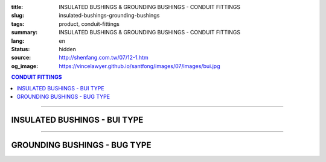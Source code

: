 :title: INSULATED BUSHINGS & GROUNDING BUSHINGS - CONDUIT FITTINGS
:slug: insulated-bushings-grounding-bushings
:tags: product, conduit-fittings
:summary: INSULATED BUSHINGS & GROUNDING BUSHINGS - CONDUIT FITTINGS
:lang: en
:status: hidden
:source: http://shenfang.com.tw/07/12-1.htm
:og_image: https://vincelawyer.github.io/santfong/images/07/images/bui.jpg

.. contents:: CONDUIT FITTINGS

----

INSULATED BUSHINGS - BUI TYPE
+++++++++++++++++++++++++++++

.. image:: {filename}/images/07/images/bui.jpg
   :name: http://shenfang.com.tw/07/images/BUI.JPG
   :alt: product
   :class: img-fluid

.. image:: {filename}/images/07/images/bui-1.gif
   :name: http://shenfang.com.tw/07/images/BUI-1.gif
   :alt: product
   :class: img-fluid

.. raw:: html

  <p align="right" style="margin-top: 0; margin-bottom: 0"><font size="2">&nbsp;&nbsp;&nbsp;&nbsp;&nbsp;&nbsp;&nbsp;&nbsp;&nbsp;&nbsp;&nbsp;&nbsp;&nbsp;&nbsp;&nbsp;&nbsp;&nbsp;&nbsp;&nbsp;&nbsp;&nbsp;&nbsp;&nbsp;&nbsp;&nbsp;&nbsp;&nbsp;&nbsp;&nbsp;&nbsp;&nbsp;&nbsp;&nbsp;&nbsp;&nbsp;&nbsp;&nbsp;&nbsp;&nbsp;&nbsp;&nbsp;&nbsp;&nbsp;&nbsp;&nbsp;&nbsp;&nbsp;&nbsp;&nbsp;&nbsp;&nbsp;&nbsp;&nbsp;&nbsp;&nbsp;&nbsp;&nbsp;&nbsp;&nbsp;&nbsp;&nbsp;&nbsp;&nbsp;&nbsp;&nbsp;&nbsp;&nbsp;&nbsp;&nbsp;&nbsp;&nbsp;&nbsp;&nbsp;&nbsp;&nbsp;&nbsp;&nbsp;&nbsp;&nbsp;&nbsp;&nbsp;&nbsp;&nbsp;&nbsp;&nbsp;&nbsp;&nbsp;&nbsp;&nbsp;&nbsp;&nbsp;&nbsp;&nbsp;&nbsp;&nbsp;&nbsp;&nbsp;&nbsp;&nbsp;&nbsp;&nbsp;&nbsp;&nbsp;&nbsp;&nbsp;&nbsp;&nbsp;&nbsp;&nbsp;&nbsp;&nbsp;&nbsp;&nbsp;&nbsp;&nbsp;&nbsp;&nbsp;&nbsp;&nbsp;&nbsp;&nbsp;&nbsp;&nbsp;&nbsp;&nbsp;&nbsp;&nbsp;&nbsp;&nbsp;&nbsp;&nbsp;&nbsp;&nbsp;&nbsp;&nbsp;&nbsp;&nbsp;&nbsp;&nbsp;&nbsp;&nbsp;&nbsp;&nbsp;&nbsp;&nbsp;&nbsp;&nbsp;&nbsp;&nbsp;&nbsp;&nbsp;&nbsp;&nbsp;&nbsp;&nbsp;&nbsp;&nbsp;&nbsp;&nbsp;&nbsp;&nbsp;&nbsp;&nbsp;&nbsp;&nbsp;&nbsp;&nbsp;&nbsp;&nbsp;&nbsp;&nbsp;&nbsp;&nbsp;&nbsp; 
  Unit</font><font size="2" face="新細明體">:<span lang="en">±</span>3mm</font></p>
  <table border="0" cellspacing="0" style="border-collapse: collapse" bordercolor="#111111" width="100%" cellpadding="0" id="AutoNumber14">
    <tr>
      <td width="100%">
      <table border="1" cellspacing="0" style="border-collapse: collapse" bordercolor="#111111" width="100%" cellpadding="0" id="AutoNumber19" height="157">
        <tr>
          <td width="11%" rowspan="2" bgcolor="#FFCCCC" height="77">
          <p style="line-height: 150%; margin-top: 0; margin-bottom: 0" align="center">
          <font size="2" face="Arial Narrow">SIZE</font></p>
          <p style="line-height: 150%; margin-top: 0; margin-bottom: 0" align="center">
          <font size="2" face="Arial Narrow">(IN)</font></td>
          <td width="11%" bgcolor="#FFCCCC" height="31">
          <p style="margin-top: 2; margin-bottom: 0" align="center">       
  <font size="2" face="Arial Narrow">Cast Iron</font></td>
          <td width="11%" bgcolor="#FFCCCC" height="31">
          <p align="center">         
  <font size="2" face="Arial Narrow">Malleable Iron</font></td>
          <td width="10%" rowspan="2" bgcolor="#FFCCCC" height="77">
          <p align="center">         
  <font size="2" face="Arial Narrow">Standard<br>        
          Finishes</font></td>
          <td width="19%" colspan="2" bgcolor="#FFCCCC" height="31">
          <p align="center" style="margin-top: 0; margin-bottom: 0">        
  <font size="2" face="Arial Narrow">Aluminum Alloy</font></td>
          <td width="19%" bgcolor="#FFCCCC" height="31" colspan="2">
          <p style="margin-top: 0; margin-bottom: 0" align="center">
          <font size="2" face="Arial">Brass</font></p>
          </td>
          <td width="48%" bgcolor="#FFCCCC" height="31" colspan="4">
          <p align="center">         
          <font size="2" face="Arial Narrow">Dimensions</font></td>
        </tr>
        <tr>
          <td width="11%" bgcolor="#FFCCCC" height="45">
          <p align="center" style="margin-top: 0; margin-bottom: 0">         
  <font size="2" face="Arial Narrow">Cat. No.</font></td>
          <td width="11%" bgcolor="#FFCCCC" height="45">
          <p align="center" style="margin-top: 0; margin-bottom: 0">         
  <font size="2" face="Arial Narrow">Cat. No.</font></td>
          <td width="11%" bgcolor="#FFCCCC" height="45">
          <p align="center" style="margin-top: 0; margin-bottom: 0">         
  <font size="2" face="Arial Narrow">Cat. No.</font></td>
          <td width="8%" bgcolor="#FFCCCC" height="45">
          <p align="center" style="margin-top: 0; margin-bottom: 0">         
  <font size="2" face="Arial Narrow">Standard<br>        
          Materials</font></td>
          <td width="7%" align="center" bgcolor="#FFCCCC" height="45">
          <p align="center" style="margin-top: 0; margin-bottom: 0">         
  <font size="2" face="Arial Narrow">Cat. No.</font></td>
          <td width="8%" align="center" bgcolor="#FFCCCC" height="45">
          <p align="center" style="margin-top: 0; margin-bottom: 0">         
  <font size="2" face="Arial Narrow">Standard<br>        
          Materials</font></td>
          <td width="5%" align="center" bgcolor="#FFCCCC" height="45">
          <font face="Arial" size="2">A</font></td>
          <td width="5%" align="center" bgcolor="#FFCCCC" height="45">
          <font face="Arial" size="2">B</font></td>
          <td width="5%" align="center" bgcolor="#FFCCCC" height="45">
          <font face="Arial" size="2">C</font></td>
          <td width="5%" align="center" bgcolor="#FFCCCC" height="45">
          <font face="Arial" size="2">D</font></td>
        </tr>
        <tr>
          <td width="11%" align="center" height="18"><font face="Arial" size="2">1/2</font></td>
          <td width="11%" align="center" height="18"><font face="Arial" size="2">
          BUI 16</font></td>
          <td width="11%" align="center" height="18"><font face="Arial" size="2">
          BUI 16-M</font></td>
          <td width="10%" rowspan="9" height="79">        
  <p style="margin-top: 3; margin-bottom: 0" align="center">       
  <font size="2"><br>       
  </font>       
  <font size="1" face="Arial, Helvetica, sans-serif">Zinc<br>       
  Electroplate<br>       
  </font>       
  <font size="2"><br>       
  </font>       
  <font size="1" face="Arial, Helvetica, sans-serif">H.D.<br>       
  Galvanize<br>       
  　</font></p>  
  <p style="margin-top: 3; margin-bottom: 0" align="center">       
  <font face="Arial, Helvetica, sans-serif" size="1">Dacrotizing</font></p>  
          </td>
          <td width="11%" align="center" height="18"><font face="Arial" size="2">
          BUI 16-A</font></td>
          <td width="8%" rowspan="9" height="79">
          <p align="center">       
  &nbsp;<font size="1"><br>      
  </font>      
  <font size="1" face="Arial, Helvetica, sans-serif">6063S<br>      
  Sandcast</font></td>
          <td width="10%" align="center" height="18"><font face="Arial" size="2">
          BUI 16-B</font></td>
          <td width="8%" align="center" height="81" rowspan="9">
          <p style="margin-top: 0; margin-bottom: 0"><font size="2" face="Arial">
          ASTM</font></p>
          <p style="margin-top: 0; margin-bottom: 0"><font size="2" face="Arial">
          B-16</font></td>
          <td width="5%" align="center" height="18"><font face="Arial" size="2">32</font></td>
          <td width="5%" align="center" height="18"><font face="Arial" size="2">16</font></td>
          <td width="5%" align="center" height="18"><font face="Arial" size="2">14</font></td>
          <td width="5%" align="center" height="18"><font face="Arial" size="2">16</font></td>
        </tr>
        <tr>
          <td width="11%" align="center" bgcolor="#FFCCCC" height="18">
          <font face="Arial" size="2">3/4</font></td>
          <td width="11%" align="center" bgcolor="#FFCCCC" height="18">
          <font face="Arial" size="2">BUI 22</font></td>
          <td width="11%" align="center" bgcolor="#FFCCCC" height="18">
          <font face="Arial" size="2">BUI 22-M</font></td>
          <td width="11%" align="center" bgcolor="#FFCCCC" height="18">
          <font face="Arial" size="2">BUI 22-A</font></td>
          <td width="10%" align="center" bgcolor="#FFCCCC" height="18">
          <font face="Arial" size="2">BUI 22-B</font></td>
          <td width="5%" align="center" bgcolor="#FFCCCC" height="18">
          <font face="Arial" size="2">35</font></td>
          <td width="5%" align="center" bgcolor="#FFCCCC" height="18">
          <font face="Arial" size="2">20</font></td>
          <td width="5%" align="center" bgcolor="#FFCCCC" height="18">
          <font face="Arial" size="2">14</font></td>
          <td width="5%" align="center" bgcolor="#FFCCCC" height="18">
          <font face="Arial" size="2">16</font></td>
        </tr>
        <tr>
          <td width="11%" align="center" height="18"><font face="Arial" size="2">1</font></td>
          <td width="11%" align="center" height="18"><font face="Arial" size="2">
          BUI 28</font></td>
          <td width="11%" align="center" height="18"><font face="Arial" size="2">
          BUI 28-M</font></td>
          <td width="11%" align="center" height="18"><font face="Arial" size="2">
          BUI 28-A</font></td>
          <td width="10%" align="center" height="18"><font face="Arial" size="2">
          BUI 28-B</font></td>
          <td width="5%" align="center" height="18"><font face="Arial" size="2">44</font></td>
          <td width="5%" align="center" height="18"><font face="Arial" size="2">25</font></td>
          <td width="5%" align="center" height="18"><font face="Arial" size="2">22</font></td>
          <td width="5%" align="center" height="18"><font face="Arial" size="2">24</font></td>
        </tr>
        <tr>
          <td width="11%" align="center" bgcolor="#FFCCCC" height="18">
          <font face="Arial" size="2">1-1/4</font></td>
          <td width="11%" align="center" bgcolor="#FFCCCC" height="18">
          <font face="Arial" size="2">BUI 36</font></td>
          <td width="11%" align="center" bgcolor="#FFCCCC" height="18">
          <font face="Arial" size="2">BUI 36-M</font></td>
          <td width="11%" align="center" bgcolor="#FFCCCC" height="18">
          <font face="Arial" size="2">BUI 36-A</font></td>
          <td width="10%" align="center" bgcolor="#FFCCCC" height="18">
          <font face="Arial" size="2">BUI 36-B</font></td>
          <td width="5%" align="center" bgcolor="#FFCCCC" height="18">
          <font face="Arial" size="2">55</font></td>
          <td width="5%" align="center" bgcolor="#FFCCCC" height="18">
          <font face="Arial" size="2">32</font></td>
          <td width="5%" align="center" bgcolor="#FFCCCC" height="18">
          <font face="Arial" size="2">22</font></td>
          <td width="5%" align="center" bgcolor="#FFCCCC" height="18">
          <font face="Arial" size="2">24</font></td>
        </tr>
        <tr>
          <td width="11%" align="center" height="18"><font face="Arial" size="2">1-1/2</font></td>
          <td width="11%" align="center" height="18"><font face="Arial" size="2">
          BUI 42</font></td>
          <td width="11%" align="center" height="18"><font face="Arial" size="2">
          BUI 42-M</font></td>
          <td width="11%" align="center" height="18"><font face="Arial" size="2">
          BUI 42-A</font></td>
          <td width="10%" align="center" height="18"><font face="Arial" size="2">
          BUI 42-B</font></td>
          <td width="5%" align="center" height="18"><font face="Arial" size="2">62</font></td>
          <td width="5%" align="center" height="18"><font face="Arial" size="2">39</font></td>
          <td width="5%" align="center" height="18"><font face="Arial" size="2">23</font></td>
          <td width="5%" align="center" height="18"><font face="Arial" size="2">25</font></td>
        </tr>
        <tr>
          <td width="11%" align="center" bgcolor="#FFCCCC" height="18">
          <font size="2" face="Arial">2</font></td>
          <td width="11%" align="center" bgcolor="#FFCCCC" height="18">
          <font face="Arial" size="2">BUI 54</font></td>
          <td width="11%" align="center" bgcolor="#FFCCCC" height="18">
          <font face="Arial" size="2">BUI 54-M</font></td>
          <td width="11%" align="center" bgcolor="#FFCCCC" height="18">
          <font face="Arial" size="2">BUI 54-A</font></td>
          <td width="10%" align="center" bgcolor="#FFCCCC" height="18">
          <font face="Arial" size="2">BUI 54-B</font></td>
          <td width="5%" align="center" bgcolor="#FFCCCC" height="18">
          <font face="Arial" size="2">77</font></td>
          <td width="5%" align="center" bgcolor="#FFCCCC" height="18">
          <font face="Arial" size="2">47</font></td>
          <td width="5%" align="center" bgcolor="#FFCCCC" height="18">
          <font face="Arial" size="2">23</font></td>
          <td width="5%" align="center" bgcolor="#FFCCCC" height="18">
          <font face="Arial" size="2">25</font></td>
        </tr>
        <tr>
          <td width="11%" align="center" height="18"><font size="2" face="Arial">
          2-1/2</font></td>
          <td width="11%" align="center" height="18"><font face="Arial" size="2">
          BUI 70</font></td>
          <td width="11%" align="center" height="18"><font face="Arial" size="2">
          BUI 70-M</font></td>
          <td width="11%" align="center" height="18"><font face="Arial" size="2">
          BUI 70-A</font></td>
          <td width="10%" align="center" height="18"><font face="Arial" size="2">
          BUI 70-B</font></td>
          <td width="5%" align="center" height="18"><font face="Arial" size="2">87</font></td>
          <td width="5%" align="center" height="18"><font face="Arial" size="2">60</font></td>
          <td width="5%" align="center" height="18"><font face="Arial" size="2">23</font></td>
          <td width="5%" align="center" height="18"><font face="Arial" size="2">25</font></td>
        </tr>
        <tr>
          <td width="11%" align="center" height="18" bgcolor="#FFCCCC">
          <font size="2" face="Arial">3</font></td>
          <td width="11%" align="center" height="18" bgcolor="#FFCCCC">
          <font face="Arial" size="2">BUI 82</font></td>
          <td width="11%" align="center" height="18" bgcolor="#FFCCCC">
          <font face="Arial" size="2">BUI 82-M</font></td>
          <td width="11%" align="center" height="18" bgcolor="#FFCCCC">
          <font face="Arial" size="2">BUI 82-A</font></td>
          <td width="10%" align="center" height="18" bgcolor="#FFCCCC">
          <font face="Arial" size="2">BUI 82-B</font></td>
          <td width="5%" align="center" height="18" bgcolor="#FFCCCC">
          <font face="Arial" size="2">110</font></td>
          <td width="5%" align="center" height="18" bgcolor="#FFCCCC">
          <font face="Arial" size="2">75</font></td>
          <td width="5%" align="center" height="18" bgcolor="#FFCCCC">
          <font face="Arial" size="2">24</font></td>
          <td width="5%" align="center" height="18" bgcolor="#FFCCCC">
          <font face="Arial" size="2">26</font></td>
        </tr>
        <tr>
          <td width="11%" align="center" height="19"><font size="2" face="Arial">4</font></td>
          <td width="11%" align="center" height="19"><font face="Arial" size="2">
          BUI104</font></td>
          <td width="11%" align="center" height="19"><font face="Arial" size="2">
          BUI104-M</font></td>
          <td width="11%" align="center" height="19"><font face="Arial" size="2">
          BUI104-A</font></td>
          <td width="10%" align="center" height="19"><font face="Arial" size="2">
          BUI104-B</font></td>
          <td width="5%" align="center" height="19"><font face="Arial" size="2">137</font></td>
          <td width="5%" align="center" height="19"><font face="Arial" size="2">99</font></td>
          <td width="5%" align="center" height="19"><font face="Arial" size="2">25</font></td>
          <td width="5%" align="center" height="19"><font face="Arial" size="2">27</font></td>
        </tr>
        </table>
      </td>
    </tr>
  </table>

----

GROUNDING BUSHINGS - BUG TYPE
+++++++++++++++++++++++++++++

.. image:: {filename}/images/07/images/bug.jpg
   :name: http://shenfang.com.tw/07/images/BUG.JPG
   :alt: product
   :class: img-fluid

.. image:: {filename}/images/07/images/bug-1.jpg
   :name: http://shenfang.com.tw/07/images/BUG-1.JPG
   :alt: product
   :class: img-fluid

.. raw:: html

  <p align="right" style="margin-top: 0; margin-bottom: 0"><font size="2">&nbsp;&nbsp;&nbsp;&nbsp;&nbsp;&nbsp;&nbsp;&nbsp;&nbsp;&nbsp;&nbsp;&nbsp;&nbsp;&nbsp;&nbsp;&nbsp;&nbsp;&nbsp;&nbsp;&nbsp;&nbsp;&nbsp;&nbsp;&nbsp;&nbsp;&nbsp;&nbsp;&nbsp;&nbsp;&nbsp;&nbsp;&nbsp;&nbsp;&nbsp;&nbsp;&nbsp;&nbsp;&nbsp;&nbsp;&nbsp;&nbsp;&nbsp;&nbsp;&nbsp;&nbsp;&nbsp;&nbsp;&nbsp;&nbsp;&nbsp;&nbsp;&nbsp;&nbsp;&nbsp;&nbsp;&nbsp;&nbsp;&nbsp;&nbsp;&nbsp;&nbsp;&nbsp;&nbsp;&nbsp;&nbsp;&nbsp;&nbsp;&nbsp;&nbsp;&nbsp;&nbsp;&nbsp;&nbsp;&nbsp;&nbsp;&nbsp;&nbsp;&nbsp;&nbsp;&nbsp;&nbsp;&nbsp;&nbsp;&nbsp;&nbsp;&nbsp;&nbsp;&nbsp;&nbsp;&nbsp;&nbsp;&nbsp;&nbsp;&nbsp;&nbsp;&nbsp;&nbsp;&nbsp;&nbsp;&nbsp;&nbsp;&nbsp;&nbsp;&nbsp;&nbsp;&nbsp;&nbsp;&nbsp;&nbsp;&nbsp;&nbsp;&nbsp;&nbsp;&nbsp;&nbsp;&nbsp;&nbsp;&nbsp;&nbsp;&nbsp;&nbsp;&nbsp;&nbsp;&nbsp;&nbsp;&nbsp;&nbsp;&nbsp;&nbsp;&nbsp;&nbsp;&nbsp;&nbsp;&nbsp;&nbsp;&nbsp;&nbsp;&nbsp;&nbsp;&nbsp;&nbsp;&nbsp;&nbsp;&nbsp;&nbsp;&nbsp;&nbsp;&nbsp;&nbsp;&nbsp;&nbsp;&nbsp;&nbsp;&nbsp;&nbsp;&nbsp;&nbsp;&nbsp;&nbsp;&nbsp;&nbsp;&nbsp;&nbsp;&nbsp;&nbsp;&nbsp;&nbsp;&nbsp;&nbsp;&nbsp;&nbsp;&nbsp;&nbsp;&nbsp; 
  Unit</font><font size="2" face="新細明體">:<span lang="en">±</span>3mm</font></p>
  <table border="0" cellspacing="0" style="border-collapse: collapse" bordercolor="#111111" width="100%" cellpadding="0" id="AutoNumber16">
    <tr>
      <td width="100%">
      <table border="1" cellspacing="0" style="border-collapse: collapse" bordercolor="#111111" width="100%" cellpadding="0" id="AutoNumber20" height="158">
        <tr>
          <td width="11%" rowspan="2" bgcolor="#FFCCCC" height="77">
          <p style="line-height: 150%; margin-top: 0; margin-bottom: 0" align="center">
          <font size="2" face="Arial Narrow">SIZE</font></p>
          <p style="line-height: 150%; margin-top: 0; margin-bottom: 0" align="center">
          <font size="2" face="Arial Narrow">(IN)</font></td>
          <td width="11%" bgcolor="#FFCCCC" height="31">
          <p style="margin-top: 2; margin-bottom: 0" align="center">       
  <font size="2" face="Arial Narrow">Cast Iron</font></td>
          <td width="11%" bgcolor="#FFCCCC" height="31">
          <p align="center">         
  <font size="2" face="Arial Narrow">Malleable Iron</font></td>
          <td width="10%" rowspan="2" bgcolor="#FFCCCC" height="77">
          <p align="center">         
  <font size="2" face="Arial Narrow">Standard<br>        
          Finishes</font></td>
          <td width="17%" colspan="2" bgcolor="#FFCCCC" height="31">
          <p align="center" style="margin-top: 0; margin-bottom: 0">        
  <font size="2" face="Arial Narrow">Aluminum Alloy</font></td>
          <td width="18%" colspan="2" bgcolor="#FFCCCC" height="31">
          <p align="center" style="margin-top: 0; margin-bottom: 0">        
          <font face="Arial Narrow" size="2">Brass</font></td>
          <td width="47%" bgcolor="#FFCCCC" height="31" colspan="4">
          <p align="center">         
          <font size="2" face="Arial Narrow">Dimensions</font></td>
        </tr>
        <tr>
          <td width="11%" bgcolor="#FFCCCC" height="45">
          <p align="center" style="margin-top: 0; margin-bottom: 0">         
  <font size="2" face="Arial Narrow">Cat. No.</font></td>
          <td width="11%" bgcolor="#FFCCCC" height="45">
          <p align="center" style="margin-top: 0; margin-bottom: 0">         
  <font size="2" face="Arial Narrow">Cat. No.</font></td>
          <td width="11%" bgcolor="#FFCCCC" height="45">
          <p align="center" style="margin-top: 0; margin-bottom: 0">         
  <font size="2" face="Arial Narrow">Cat. No.</font></td>
          <td width="8%" bgcolor="#FFCCCC" height="45">
          <p align="center" style="margin-top: 0; margin-bottom: 0">         
  <font size="2" face="Arial Narrow">Standard<br>        
          Materials</font></td>
          <td width="10%" bgcolor="#FFCCCC" height="45">
          <p align="center" style="margin-top: 0; margin-bottom: 0">         
  <font size="2" face="Arial Narrow">Cat. No.</font></td>
          <td width="8%" bgcolor="#FFCCCC" height="45">
          <p align="center" style="margin-top: 0; margin-bottom: 0">         
  <font size="2" face="Arial Narrow">Standard<br>        
          Materials</font></td>
          <td width="5%" align="center" bgcolor="#FFCCCC" height="45">
          <font face="Arial" size="2">A</font></td>
          <td width="5%" align="center" bgcolor="#FFCCCC" height="45">
          <font face="Arial" size="2">B</font></td>
          <td width="5%" align="center" bgcolor="#FFCCCC" height="45">
          <font face="Arial" size="2">C</font></td>
          <td width="5%" align="center" bgcolor="#FFCCCC" height="45">
          <font face="Arial" size="2">D</font></td>
        </tr>
        <tr>
          <td width="11%" align="center" height="18"><font face="Arial" size="2">1/2</font></td>
          <td width="11%" align="center" height="18"><font face="Arial" size="2">
          BUG 16</font></td>
          <td width="11%" align="center" height="18"><font face="Arial" size="2">
          BUG 16-M</font></td>
          <td width="10%" rowspan="9" height="80">        
  <p style="margin-top: 3; margin-bottom: 0" align="center">       
  <font size="2"><br>       
  </font>       
  <font size="1" face="Arial, Helvetica, sans-serif">Zine<br>       
  Electroplate<br>       
  </font>       
  <font size="2"><br>       
  </font>       
  <font size="1" face="Arial, Helvetica, sans-serif">H.D.<br>       
  GSLvanize<br>       
  　</font></p>  
  <p style="margin-top: 3; margin-bottom: 0" align="center">       
  <font face="Arial, Helvetica, sans-serif" size="1">Dacrotizing</font></p>  
          </td>
          <td width="11%" align="center" height="18"><font face="Arial" size="2">
          BUG 16-A</font></td>
          <td width="8%" align="center" height="87" rowspan="9">
          <p align="center">       
  <font size="1"><br>      
  </font>      
  <font size="1" face="Arial, Helvetica, sans-serif">6063S<br>      
  Sandcast</font></td>
          <td width="10%" align="center" height="18"><font face="Arial" size="2">
          BUG 16-B</font></td>
          <td width="8%" rowspan="9" height="80">
          <p align="center" style="margin-top: 0; margin-bottom: 0">
          <font size="2" face="Arial">ASTM </font></p>
          <p align="center" style="margin-top: 0; margin-bottom: 0">
          <font size="2" face="Arial">B-16</font></td>
          <td width="5%" align="center" height="18"><font size="2" face="Arial">32</font></td>
          <td width="5%" align="center" height="18"><font size="2" face="Arial">16</font></td>
          <td width="5%" align="center" height="18"><font size="2" face="Arial">14</font></td>
          <td width="5%" align="center" height="18"><font size="2" face="Arial">16</font></td>
        </tr>
        <tr>
          <td width="11%" align="center" bgcolor="#FFCCCC" height="18">
          <font face="Arial" size="2">3/4</font></td>
          <td width="11%" align="center" bgcolor="#FFCCCC" height="18">
          <font face="Arial" size="2">BUG 22</font></td>
          <td width="11%" align="center" bgcolor="#FFCCCC" height="18">
          <font face="Arial" size="2">BUG 22-M</font></td>
          <td width="11%" align="center" bgcolor="#FFCCCC" height="18">
          <font face="Arial" size="2">BUG 22-A</font></td>
          <td width="10%" align="center" bgcolor="#FFCCCC" height="18">
          <font face="Arial" size="2">BUG 22-B</font></td>
          <td width="5%" align="center" bgcolor="#FFCCCC" height="18">
          <font size="2" face="Arial">35</font></td>
          <td width="5%" align="center" bgcolor="#FFCCCC" height="18">
          <font size="2" face="Arial">20</font></td>
          <td width="5%" align="center" bgcolor="#FFCCCC" height="18">
          <font size="2" face="Arial">14</font></td>
          <td width="5%" align="center" bgcolor="#FFCCCC" height="18">
          <font size="2" face="Arial">16</font></td>
        </tr>
        <tr>
          <td width="11%" align="center" height="18"><font face="Arial" size="2">1</font></td>
          <td width="11%" align="center" height="18"><font face="Arial" size="2">
          BUG 28</font></td>
          <td width="11%" align="center" height="18"><font face="Arial" size="2">
          BUG 28-M</font></td>
          <td width="11%" align="center" height="18"><font face="Arial" size="2">
          BUG 28-A</font></td>
          <td width="10%" align="center" height="18"><font face="Arial" size="2">
          BUG 28-B</font></td>
          <td width="5%" align="center" height="18"><font size="2" face="Arial">44</font></td>
          <td width="5%" align="center" height="18"><font size="2" face="Arial">25</font></td>
          <td width="5%" align="center" height="18"><font size="2" face="Arial">22</font></td>
          <td width="5%" align="center" height="18"><font size="2" face="Arial">24</font></td>
        </tr>
        <tr>
          <td width="11%" align="center" bgcolor="#FFCCCC" height="18">
          <font face="Arial" size="2">1-1/4</font></td>
          <td width="11%" align="center" bgcolor="#FFCCCC" height="18">
          <font face="Arial" size="2">BUG 36</font></td>
          <td width="11%" align="center" bgcolor="#FFCCCC" height="18">
          <font face="Arial" size="2">BUG 36-M</font></td>
          <td width="11%" align="center" bgcolor="#FFCCCC" height="18">
          <font face="Arial" size="2">BUG 36-A</font></td>
          <td width="10%" align="center" bgcolor="#FFCCCC" height="18">
          <font face="Arial" size="2">BUG 36-B</font></td>
          <td width="5%" align="center" bgcolor="#FFCCCC" height="18">
          <font size="2" face="Arial">55</font></td>
          <td width="5%" align="center" bgcolor="#FFCCCC" height="18">
          <font size="2" face="Arial">32</font></td>
          <td width="5%" align="center" bgcolor="#FFCCCC" height="18">
          <font size="2" face="Arial">22</font></td>
          <td width="5%" align="center" bgcolor="#FFCCCC" height="18">
          <font size="2" face="Arial">24</font></td>
        </tr>
        <tr>
          <td width="11%" align="center" height="18"><font face="Arial" size="2">1-1/2</font></td>
          <td width="11%" align="center" height="18"><font face="Arial" size="2">
          BUG 42</font></td>
          <td width="11%" align="center" height="18"><font face="Arial" size="2">
          BUG 42-M</font></td>
          <td width="11%" align="center" height="18"><font face="Arial" size="2">
          BUG 42-A</font></td>
          <td width="10%" align="center" height="18"><font face="Arial" size="2">
          BUG 42-B</font></td>
          <td width="5%" align="center" height="18"><font size="2" face="Arial">62</font></td>
          <td width="5%" align="center" height="18"><font size="2" face="Arial">39</font></td>
          <td width="5%" align="center" height="18"><font size="2" face="Arial">23</font></td>
          <td width="5%" align="center" height="18"><font size="2" face="Arial">25</font></td>
        </tr>
        <tr>
          <td width="11%" align="center" bgcolor="#FFCCCC" height="18">
          <font face="Arial" size="2">2</font></td>
          <td width="11%" align="center" bgcolor="#FFCCCC" height="18">
          <font face="Arial" size="2">BUG 54</font></td>
          <td width="11%" align="center" bgcolor="#FFCCCC" height="18">
          <font face="Arial" size="2">BUG 54-M</font></td>
          <td width="11%" align="center" bgcolor="#FFCCCC" height="18">
          <font face="Arial" size="2">BUG 54-A</font></td>
          <td width="10%" align="center" bgcolor="#FFCCCC" height="18">
          <font face="Arial" size="2">BUG 54-B</font></td>
          <td width="5%" align="center" bgcolor="#FFCCCC" height="18">
          <font size="2" face="Arial">77</font></td>
          <td width="5%" align="center" bgcolor="#FFCCCC" height="18">
          <font size="2" face="Arial">47</font></td>
          <td width="5%" align="center" bgcolor="#FFCCCC" height="18">
          <font size="2" face="Arial">23</font></td>
          <td width="5%" align="center" bgcolor="#FFCCCC" height="18">
          <font size="2" face="Arial">25</font></td>
        </tr>
        <tr>
          <td width="11%" align="center" height="18"><font face="Arial" size="2">2-1/2</font></td>
          <td width="11%" align="center" height="18"><font face="Arial" size="2">
          BUG 70</font></td>
          <td width="11%" align="center" height="18"><font face="Arial" size="2">
          BUG 70-M</font></td>
          <td width="11%" align="center" height="18"><font face="Arial" size="2">
          BUG 70-A</font></td>
          <td width="10%" align="center" height="18"><font face="Arial" size="2">
          BUG 70-B</font></td>
          <td width="5%" align="center" height="18"><font size="2" face="Arial">87</font></td>
          <td width="5%" align="center" height="18"><font size="2" face="Arial">60</font></td>
          <td width="5%" align="center" height="18"><font size="2" face="Arial">23</font></td>
          <td width="5%" align="center" height="18"><font size="2" face="Arial">25</font></td>
        </tr>
        <tr>
          <td width="11%" align="center" height="18" bgcolor="#FFCCCC">
          <font face="Arial" size="2">3</font></td>
          <td width="11%" align="center" height="18" bgcolor="#FFCCCC">
          <font face="Arial" size="2">BUG 82</font></td>
          <td width="11%" align="center" height="18" bgcolor="#FFCCCC">
          <font face="Arial" size="2">BUG 82-M</font></td>
          <td width="11%" align="center" height="18" bgcolor="#FFCCCC">
          <font face="Arial" size="2">BUG 82-A</font></td>
          <td width="10%" align="center" height="18" bgcolor="#FFCCCC">
          <font face="Arial" size="2">BUG 82-B</font></td>
          <td width="5%" align="center" height="18" bgcolor="#FFCCCC">
          <font size="2" face="Arial">110</font></td>
          <td width="5%" align="center" height="18" bgcolor="#FFCCCC">
          <font size="2" face="Arial">75</font></td>
          <td width="5%" align="center" height="18" bgcolor="#FFCCCC">
          <font size="2" face="Arial">24</font></td>
          <td width="5%" align="center" height="18" bgcolor="#FFCCCC">
          <font size="2" face="Arial">26</font></td>
        </tr>
        <tr>
          <td width="11%" align="center" height="19"><font face="Arial" size="2">4</font></td>
          <td width="11%" align="center" height="19"><font face="Arial" size="2">
          BUG104</font></td>
          <td width="11%" align="center" height="19"><font face="Arial" size="2">
          BUG104-M</font></td>
          <td width="11%" align="center" height="19"><font face="Arial" size="2">
          BUG104-A</font></td>
          <td width="10%" align="center" height="19"><font face="Arial" size="2">
          BUG104-B</font></td>
          <td width="5%" align="center" height="19"><font size="2" face="Arial">137</font></td>
          <td width="5%" align="center" height="19"><font size="2" face="Arial">99</font></td>
          <td width="5%" align="center" height="19"><font size="2" face="Arial">25</font></td>
          <td width="5%" align="center" height="19"><font size="2" face="Arial">27</font></td>
        </tr>
        </table>
      </td>
    </tr>
  </table>

